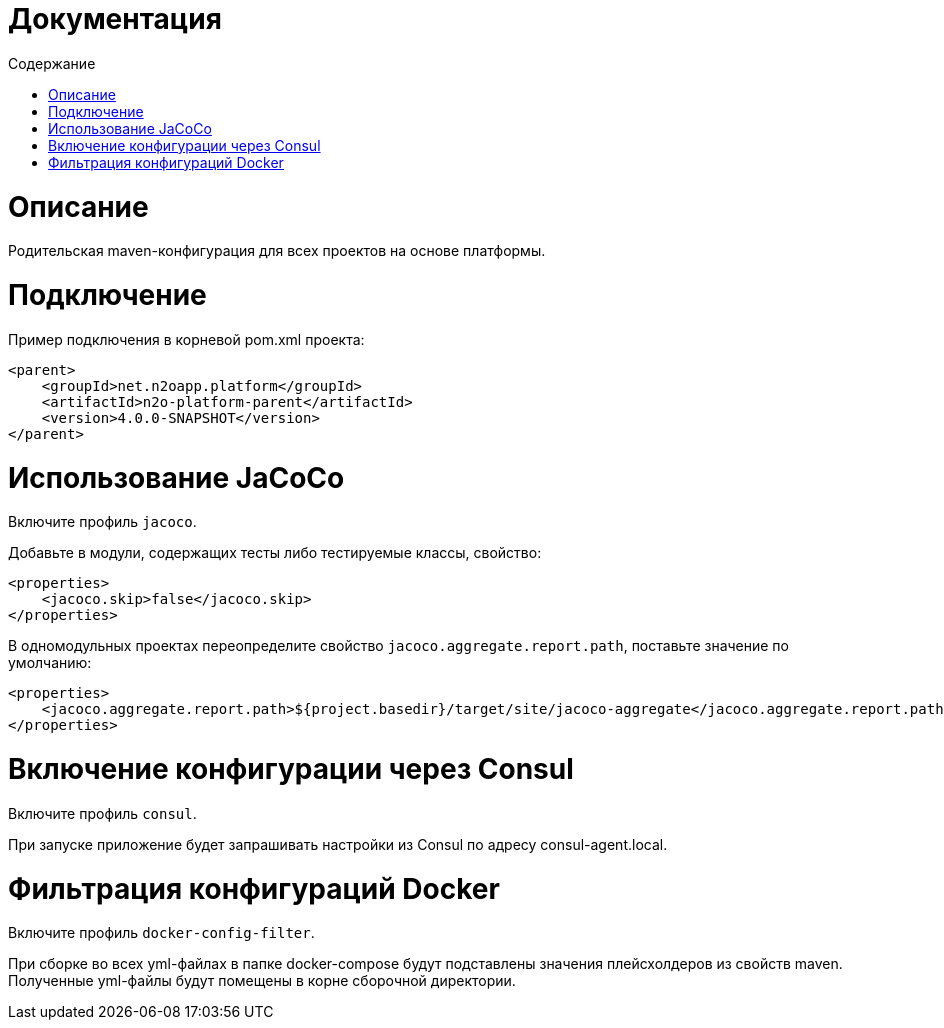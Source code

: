 = Документация
:toc:
:toclevels: 3
:toc-title: Содержание

= Описание
Родительская maven-конфигурация для всех проектов на основе платформы.

= Подключение
Пример подключения в корневой pom.xml проекта:
[source,xml]
----
<parent>
    <groupId>net.n2oapp.platform</groupId>
    <artifactId>n2o-platform-parent</artifactId>
    <version>4.0.0-SNAPSHOT</version>
</parent>
----

= Использование JaCoCo
Включите профиль `jacoco`.

Добавьте в модули, содержащих тесты либо тестируемые классы, свойство:
[source,xml]
----
<properties>
    <jacoco.skip>false</jacoco.skip>
</properties>
----

В одномодульных проектах переопределите свойство `jacoco.aggregate.report.path`, поставьте значение по умолчанию:
----
<properties>
    <jacoco.aggregate.report.path>${project.basedir}/target/site/jacoco-aggregate</jacoco.aggregate.report.path>
</properties>
----

= Включение конфигурации через Consul
Включите профиль `consul`.

При запуске приложение будет запрашивать настройки из Consul по адресу consul-agent.local.

= Фильтрация конфигураций Docker
Включите профиль `docker-config-filter`.

При сборке во всех yml-файлах в папке docker-compose будут подставлены значения плейсхолдеров из свойств maven.
Полученные yml-файлы будут помещены в корне сборочной директории.
